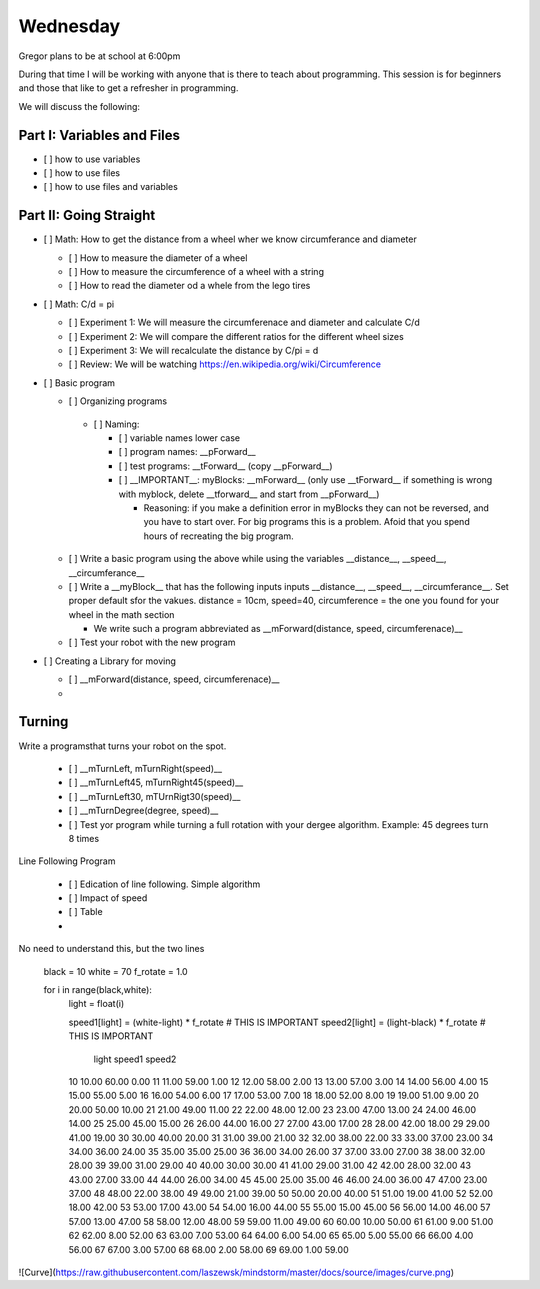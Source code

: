 Wednesday
=========

Gregor plans to be at school at 6:00pm

During that time I will be working with anyone that is there to teach about programming. 
This session is for beginners and those that like to get a refresher in programming.
  
We will discuss the following:
  
Part I: Variables and Files
---------------------------

* [ ] how to use variables
* [ ] how to use files
* [ ] how to use files and variables
  
Part II: Going Straight 
------------------------

* [ ] Math: How to get the distance from a wheel wher we know circumferance and diameter

  * [ ] How to measure the diameter of a wheel 
  * [ ] How to measure the circumference of a wheel with a string
  * [ ] How to read the diameter od a whele from the lego tires
  
* [ ] Math: C/d = pi
  
  * [ ] Experiment 1: We will measure the circumferenace and diameter and calculate C/d
  * [ ] Experiment 2: We will compare the different ratios for the different wheel sizes
  * [ ] Experiment 3: We will recalculate the distance by C/pi = d
  * [ ] Review: We will be watching https://en.wikipedia.org/wiki/Circumference
  
* [ ] Basic program
 
  *  [ ] Organizing programs
  
    * [ ] Naming: 
    
      * [ ] variable names lower case  
      * [ ] program names: __pForward__
      * [ ] test programs: __tForward__ (copy __pForward__)
      * [ ] __IMPORTANT__: myBlocks: __mForward__ (only use __tForward__ if something is wrong with myblock, delete __tforward__ and start from __pForward__)
      
        * Reasoning: if you make a definition error in myBlocks they can not be reversed, and you have to start over. For big programs this is a problem. Afoid that you spend hours of recreating the big program.

  * [ ] Write a basic program using the above while using the variables __distance__, __speed__, __circumferance__
  * [ ] Write a __myBlock__ that has the following inputs inputs __distance__, __speed__, __circumferance__. Set proper default sfor the vakues. distance = 10cm, speed=40, circumference = the one you found for your wheel in the math section
  
    * We write such a program abbreviated as __mForward(distance, speed, circumferenace)__
 
  * [ ] Test your robot with the new program
  
* [ ] Creating a Library for moving

  * [ ] __mForward(distance, speed, circumferenace)__
  * 
  
Turning
--------

Write a programsthat turns your robot on the spot.

  * [ ] __mTurnLeft, mTurnRight(speed)__
  * [ ] __mTurnLeft45, mTurnRight45(speed)__
  * [ ] __mTurnLeft30, mTUrnRigt30(speed)__

  * [ ] __mTurnDegree(degree, speed)__

  * [ ] Test yor program while turning a full rotation with your dergee algorithm. Example: 45 degrees turn 8 times

Line Following Program

  * [ ] Edication of line following. Simple algorithm
  * [ ] Impact of speed 
  * [ ] Table 
  * 
  
No need to understand this, but the two lines

  black = 10
  white = 70
  f_rotate = 1.0

  for i in range(black,white):
    light = float(i)
    
    speed1[light] = (white-light) * f_rotate  # THIS IS IMPORTANT
    speed2[light] = (light-black) * f_rotate  # THIS IS IMPORTANT
            
  
           light     speed1     speed2
    10      10.00      60.00       0.00 
    11      11.00      59.00       1.00 
    12      12.00      58.00       2.00 
    13      13.00      57.00       3.00 
    14      14.00      56.00       4.00 
    15      15.00      55.00       5.00 
    16      16.00      54.00       6.00 
    17      17.00      53.00       7.00 
    18      18.00      52.00       8.00 
    19      19.00      51.00       9.00 
    20      20.00      50.00      10.00 
    21      21.00      49.00      11.00 
    22      22.00      48.00      12.00 
    23      23.00      47.00      13.00 
    24      24.00      46.00      14.00 
    25      25.00      45.00      15.00 
    26      26.00      44.00      16.00 
    27      27.00      43.00      17.00 
    28      28.00      42.00      18.00 
    29      29.00      41.00      19.00 
    30      30.00      40.00      20.00 
    31      31.00      39.00      21.00 
    32      32.00      38.00      22.00 
    33      33.00      37.00      23.00 
    34      34.00      36.00      24.00 
    35      35.00      35.00      25.00 
    36      36.00      34.00      26.00 
    37      37.00      33.00      27.00 
    38      38.00      32.00      28.00 
    39      39.00      31.00      29.00 
    40      40.00      30.00      30.00 
    41      41.00      29.00      31.00 
    42      42.00      28.00      32.00 
    43      43.00      27.00      33.00 
    44      44.00      26.00      34.00 
    45      45.00      25.00      35.00 
    46      46.00      24.00      36.00 
    47      47.00      23.00      37.00 
    48      48.00      22.00      38.00 
    49      49.00      21.00      39.00 
    50      50.00      20.00      40.00 
    51      51.00      19.00      41.00 
    52      52.00      18.00      42.00 
    53      53.00      17.00      43.00 
    54      54.00      16.00      44.00 
    55      55.00      15.00      45.00 
    56      56.00      14.00      46.00 
    57      57.00      13.00      47.00 
    58      58.00      12.00      48.00 
    59      59.00      11.00      49.00 
    60      60.00      10.00      50.00 
    61      61.00       9.00      51.00 
    62      62.00       8.00      52.00 
    63      63.00       7.00      53.00 
    64      64.00       6.00      54.00 
    65      65.00       5.00      55.00 
    66      66.00       4.00      56.00 
    67      67.00       3.00      57.00 
    68      68.00       2.00      58.00 
    69      69.00       1.00      59.00 
    
    
![Curve](https://raw.githubusercontent.com/laszewsk/mindstorm/master/docs/source/images/curve.png)
  
        
        
        
        
  
